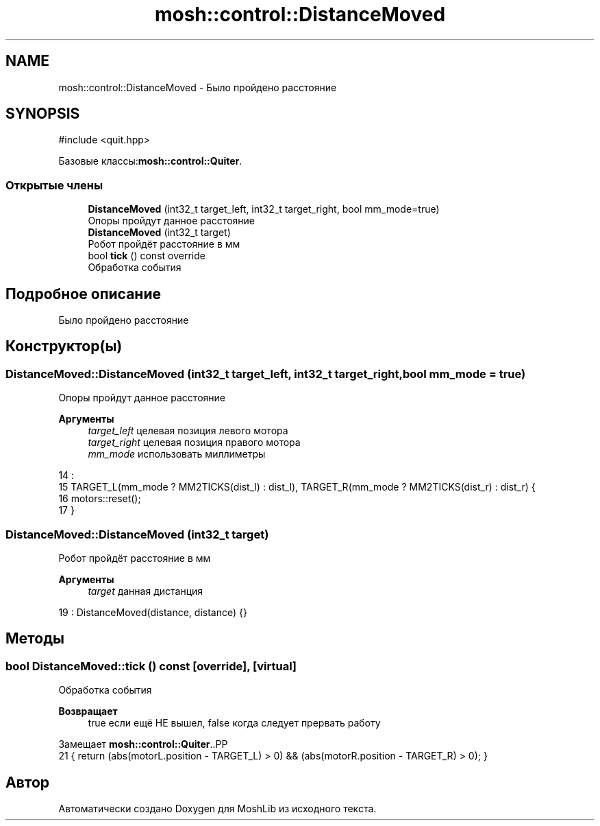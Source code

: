.TH "mosh::control::DistanceMoved" 3 "MoshLib" \" -*- nroff -*-
.ad l
.nh
.SH NAME
mosh::control::DistanceMoved \- Было пройдено расстояние  

.SH SYNOPSIS
.br
.PP
.PP
\fR#include <quit\&.hpp>\fP
.PP
Базовые классы:\fBmosh::control::Quiter\fP\&.
.SS "Открытые члены"

.in +1c
.ti -1c
.RI "\fBDistanceMoved\fP (int32_t target_left, int32_t target_right, bool mm_mode=true)"
.br
.RI "Опоры пройдут данное расстояние "
.ti -1c
.RI "\fBDistanceMoved\fP (int32_t target)"
.br
.RI "Робот пройдёт расстояние в мм "
.ti -1c
.RI "bool \fBtick\fP () const override"
.br
.RI "Обработка события "
.in -1c
.SH "Подробное описание"
.PP 
Было пройдено расстояние 
.SH "Конструктор(ы)"
.PP 
.SS "DistanceMoved::DistanceMoved (int32_t target_left, int32_t target_right, bool mm_mode = \fRtrue\fP)"

.PP
Опоры пройдут данное расстояние 
.PP
\fBАргументы\fP
.RS 4
\fItarget_left\fP целевая позиция левого мотора 
.br
\fItarget_right\fP целевая позиция правого мотора 
.br
\fImm_mode\fP использовать миллиметры 
.RE
.PP
.PP
.nf
14                                                                          :
15     TARGET_L(mm_mode ? MM2TICKS(dist_l) : dist_l), TARGET_R(mm_mode ? MM2TICKS(dist_r) : dist_r) {
16     motors::reset();
17 }
.fi

.SS "DistanceMoved::DistanceMoved (int32_t target)"

.PP
Робот пройдёт расстояние в мм 
.PP
\fBАргументы\fP
.RS 4
\fItarget\fP данная дистанция 
.RE
.PP
.PP
.nf
19 : DistanceMoved(distance, distance) {}
.fi

.SH "Методы"
.PP 
.SS "bool DistanceMoved::tick () const\fR [override]\fP, \fR [virtual]\fP"

.PP
Обработка события 
.PP
\fBВозвращает\fP
.RS 4
true если ещё НЕ вышел, false когда следует прервать работу 
.RE
.PP

.PP
Замещает \fBmosh::control::Quiter\fP\&..PP
.nf
21 { return (abs(motorL\&.position \- TARGET_L) > 0) && (abs(motorR\&.position \- TARGET_R) > 0); }
.fi


.SH "Автор"
.PP 
Автоматически создано Doxygen для MoshLib из исходного текста\&.
